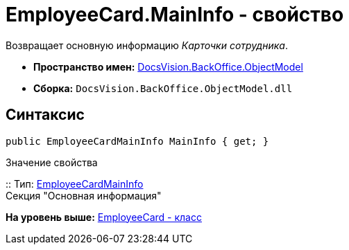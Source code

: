 = EmployeeCard.MainInfo - свойство

Возвращает основную информацию [.dfn .term]_Карточки сотрудника_.

* [.keyword]*Пространство имен:* xref:ObjectModel_NS.adoc[DocsVision.BackOffice.ObjectModel]
* [.keyword]*Сборка:* [.ph .filepath]`DocsVision.BackOffice.ObjectModel.dll`

== Синтаксис

[source,pre,codeblock,language-csharp]
----
public EmployeeCardMainInfo MainInfo { get; }
----

Значение свойства

::
  Тип: xref:EmployeeCardMainInfo_CL.adoc[EmployeeCardMainInfo]
  +
  Секция "Основная информация"

*На уровень выше:* xref:../../../../api/DocsVision/BackOffice/ObjectModel/EmployeeCard_CL.adoc[EmployeeCard - класс]
